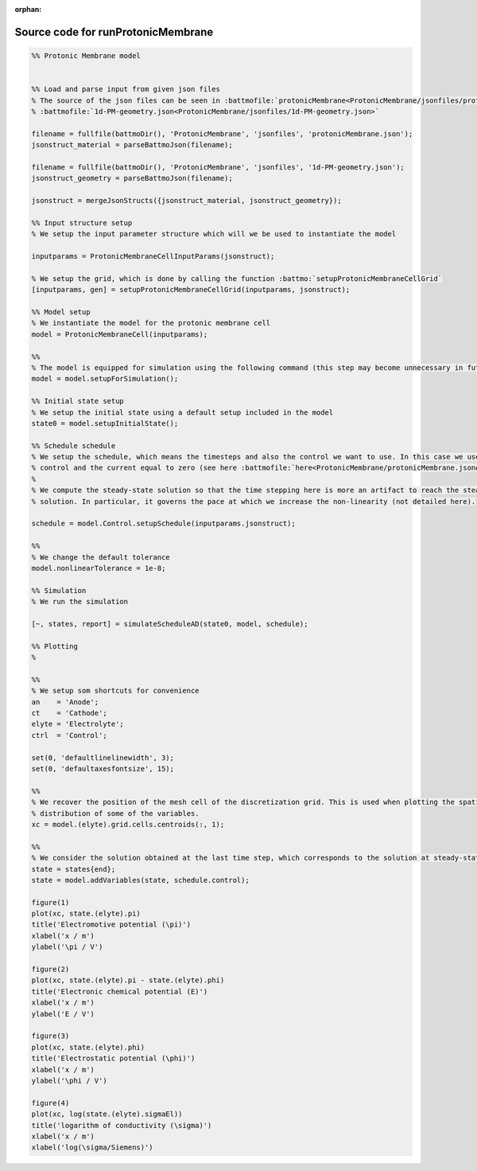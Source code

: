 :orphan:

.. _runProtonicMembrane_source:

Source code for runProtonicMembrane
-----------------------------------

.. code:: matlab


  %% Protonic Membrane model
  
  
  %% Load and parse input from given json files
  % The source of the json files can be seen in :battmofile:`protonicMembrane<ProtonicMembrane/jsonfiles/protonicMembrane.json>` and
  % :battmofile:`1d-PM-geometry.json<ProtonicMembrane/jsonfiles/1d-PM-geometry.json>`
  
  filename = fullfile(battmoDir(), 'ProtonicMembrane', 'jsonfiles', 'protonicMembrane.json');
  jsonstruct_material = parseBattmoJson(filename);
  
  filename = fullfile(battmoDir(), 'ProtonicMembrane', 'jsonfiles', '1d-PM-geometry.json');
  jsonstruct_geometry = parseBattmoJson(filename);
  
  jsonstruct = mergeJsonStructs({jsonstruct_material, jsonstruct_geometry});
  
  %% Input structure setup
  % We setup the input parameter structure which will we be used to instantiate the model
  
  inputparams = ProtonicMembraneCellInputParams(jsonstruct);
  
  % We setup the grid, which is done by calling the function :battmo:`setupProtonicMembraneCellGrid`
  [inputparams, gen] = setupProtonicMembraneCellGrid(inputparams, jsonstruct);
  
  %% Model setup
  % We instantiate the model for the protonic membrane cell
  model = ProtonicMembraneCell(inputparams);
  
  %%
  % The model is equipped for simulation using the following command (this step may become unnecessary in future versions)
  model = model.setupForSimulation();
  
  %% Initial state setup
  % We setup the initial state using a default setup included in the model
  state0 = model.setupInitialState();
  
  %% Schedule schedule
  % We setup the schedule, which means the timesteps and also the control we want to use. In this case we use current
  % control and the current equal to zero (see here :battmofile:`here<ProtonicMembrane/protonicMembrane.json#86>`).
  %
  % We compute the steady-state solution so that the time stepping here is more an artifact to reach the steady-state
  % solution. In particular, it governs the pace at which we increase the non-linearity (not detailed here).
  
  schedule = model.Control.setupSchedule(inputparams.jsonstruct);
  
  %%
  % We change the default tolerance
  model.nonlinearTolerance = 1e-8;
  
  %% Simulation
  % We run the simulation
  
  [~, states, report] = simulateScheduleAD(state0, model, schedule); 
  
  %% Plotting
  %
  
  %%
  % We setup som shortcuts for convenience
  an    = 'Anode';
  ct    = 'Cathode';
  elyte = 'Electrolyte';
  ctrl  = 'Control';
  
  set(0, 'defaultlinelinewidth', 3);
  set(0, 'defaultaxesfontsize', 15);
  
  %%
  % We recover the position of the mesh cell of the discretization grid. This is used when plotting the spatial
  % distribution of some of the variables.
  xc = model.(elyte).grid.cells.centroids(:, 1);
  
  %%
  % We consider the solution obtained at the last time step, which corresponds to the solution at steady-state.
  state = states{end};
  state = model.addVariables(state, schedule.control);
  
  figure(1)
  plot(xc, state.(elyte).pi)
  title('Electromotive potential (\pi)')
  xlabel('x / m')
  ylabel('\pi / V')
  
  figure(2)
  plot(xc, state.(elyte).pi - state.(elyte).phi)
  title('Electronic chemical potential (E)')
  xlabel('x / m')
  ylabel('E / V')
  
  figure(3)
  plot(xc, state.(elyte).phi)
  title('Electrostatic potential (\phi)')
  xlabel('x / m')
  ylabel('\phi / V')
  
  figure(4)
  plot(xc, log(state.(elyte).sigmaEl))
  title('logarithm of conductivity (\sigma)')
  xlabel('x / m')
  xlabel('log(\sigma/Siemens)')
  
  
  
  
  

